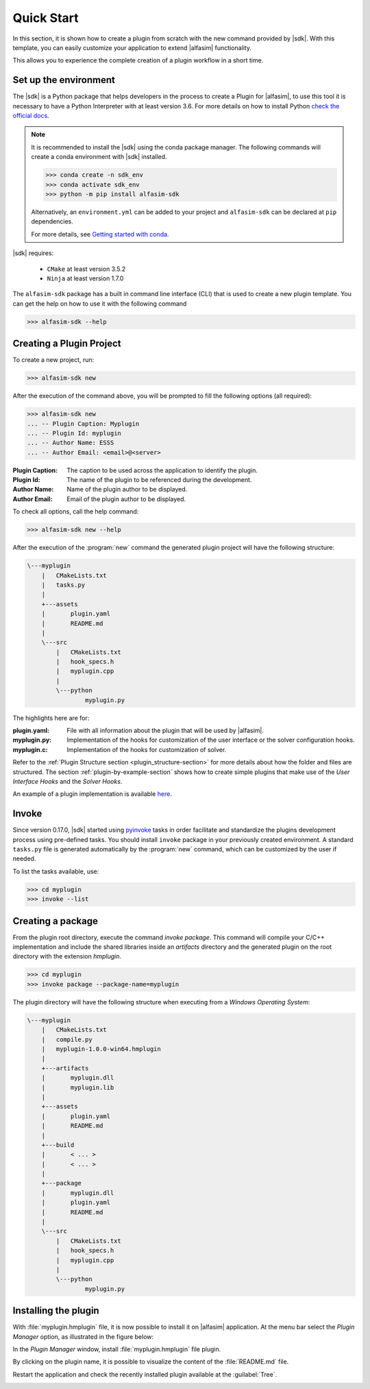 .. _quick-start-section:

Quick Start
===========

In this section, it is shown how to create a plugin from scratch with the new command provided by |sdk|.
With this template, you can easily customize your application to extend |alfasim| functionality.

This allows you to experience the complete creation of a plugin workflow in a short time.


Set up the environment
----------------------

The |sdk| is a Python package that helps developers in the process to create a Plugin for |alfasim|, to use
this tool it is necessary to have a Python Interpreter with at least version 3.6. For more details on how to install Python `check
the official docs <https://www.python.org/downloads/>`_.

.. note::

    It is recommended to install the |sdk| using the conda package manager. The following commands will create a conda environment with |sdk| installed.

    .. code-block:: bash

        >>> conda create -n sdk_env
        >>> conda activate sdk_env
        >>> python -m pip install alfasim-sdk

    Alternatively, an ``environment.yml`` can be added to your project and ``alfasim-sdk`` can be declared at ``pip`` dependencies.

    For more details, see `Getting started with conda <https://conda.io/projects/conda/en/latest/user-guide/getting-started.html>`_.


|sdk| requires:

 - ``CMake`` at least version 3.5.2
 - ``Ninja`` at least version 1.7.0


The ``alfasim-sdk`` package has a built in command line interface (CLI) that is used to create a new plugin template. You can get the
help on how to use it with the following command

.. code-block:: bash

   >>> alfasim-sdk --help

Creating a Plugin Project
-------------------------

To create a new project, run:

.. code-block:: bash

   >>> alfasim-sdk new

After the execution of the command above, you will be prompted to fill the following options (all required):

.. code-block:: bash

    >>> alfasim-sdk new
    ... -- Plugin Caption: Myplugin
    ... -- Plugin Id: myplugin
    ... -- Author Name: ESSS
    ... -- Author Email: <email>@<server>


:Plugin Caption: The caption to be used across the application to identify the plugin.
:Plugin Id: The name of the plugin to be referenced during the development.
:Author Name: Name of the plugin author to be displayed.
:Author Email: Email of the plugin author to be displayed.


To check all options, call the help command:

.. code-block:: bash

   >>> alfasim-sdk new --help

After the execution of the :program:`new` command the generated plugin project will have the following structure:

.. code-block:: bash

    \---myplugin
        |   CMakeLists.txt
        |   tasks.py
        |
        +---assets
        |       plugin.yaml
        |       README.md
        |
        \---src
            |   CMakeLists.txt
            |   hook_specs.h
            |   myplugin.cpp
            |
            \---python
                    myplugin.py

The highlights here are for:

:plugin.yaml: File with all information about the plugin that will be used by |alfasim|.
:myplugin.py: Implementation of the hooks for customization of the user interface or the solver configuration hooks.
:myplugin.c:  Implementation of the hooks for customization of solver.

Refer to the :ref:`Plugin Structure section <plugin_structure-section>` for more details about how the folder and files are structured.
The section :ref:`plugin-by-example-section` shows how to create simple plugins that make use of the `User Interface Hooks` and the `Solver Hooks`.

An example of a plugin implementation is available `here <https://github.com/ESSS/alfasim-plugin-template>`_.

Invoke
------

Since version 0.17.0, |sdk| started using `pyinvoke`_ tasks in order facilitate and standardize the plugins development process
using pre-defined tasks. You should install ``invoke`` package in your previously created environment. A standard ``tasks.py`` file
is generated automatically by the :program:`new` command, which can be customized by the user if needed.

To list the tasks available, use:

.. code-block:: bash

    >>> cd myplugin
    >>> invoke --list

.. _pyinvoke: https://www.pyinvoke.org

Creating a package
------------------

From the plugin root directory, execute the command `invoke package`.
This command will compile your C/C++ implementation and include the shared libraries inside an `artifacts` directory and
the generated plugin on the root directory with the extension `hmplugin`.

.. code-block:: bash

    >>> cd myplugin
    >>> invoke package --package-name=myplugin

The plugin directory will have the following structure when executing from a `Windows Operating System`:

.. code-block:: bash

    \---myplugin
        |   CMakeLists.txt
        |   compile.py
        |   myplugin-1.0.0-win64.hmplugin
        |
        +---artifacts
        |       myplugin.dll
        |       myplugin.lib
        |
        +---assets
        |       plugin.yaml
        |       README.md
        |
        +---build
        |       < ... >
        |       < ... >
        |
        +---package
        |       myplugin.dll
        |       plugin.yaml
        |       README.md
        |
        \---src
            |   CMakeLists.txt
            |   hook_specs.h
            |   myplugin.cpp
            |
            \---python
                    myplugin.py

Installing the plugin
---------------------

With :file:`myplugin.hmplugin` file, it is now possible to install it on |alfasim| application.
At the menu bar select the `Plugin Manager` option, as illustrated in the figure below:

.. image:: /_static/images/quick_start/menu_bar.png

In the `Plugin Manager` window, install :file:`myplugin.hmplugin` file plugin.

.. image:: /_static/images/quick_start/plugin_manager_empty.png

By clicking on the plugin name, it is possible to visualize the content of the :file:`README.md` file.

.. image:: /_static/images/quick_start/plugin_manager_with_plugin.png

Restart the application and check the recently installed plugin available at the :guilabel:`Tree`.

.. image:: /_static/images/quick_start/tree_with_plugin.png
